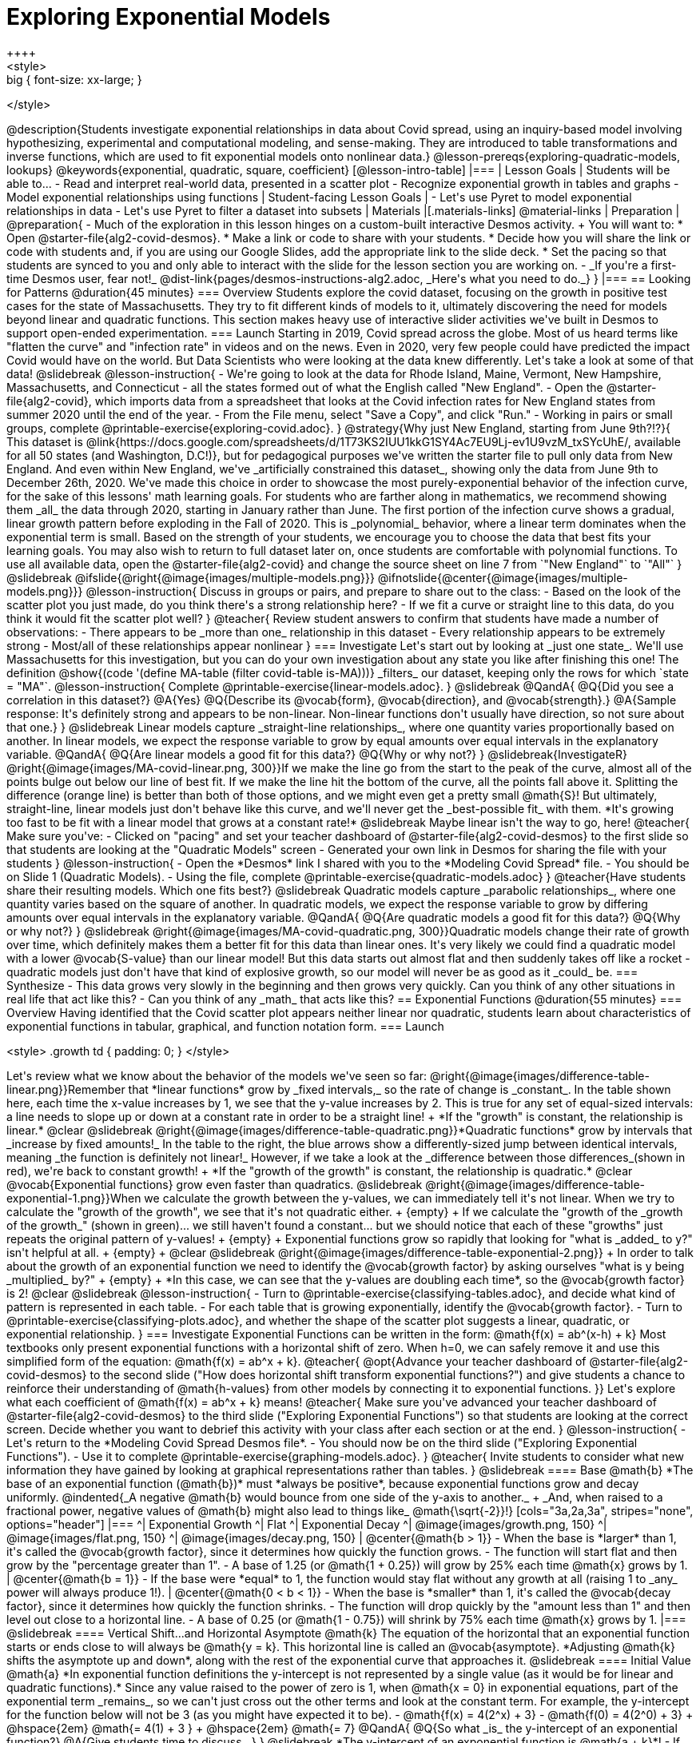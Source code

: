[.beta]
= Exploring Exponential Models
++++
<style>
.big { font-size: xx-large; }
</style>
++++
@description{Students investigate exponential relationships in data about Covid spread, using an inquiry-based model involving hypothesizing, experimental and computational modeling, and sense-making. They are introduced to table transformations and inverse functions, which are used to fit exponential models onto nonlinear data.}

@lesson-prereqs{exploring-quadratic-models, lookups}

@keywords{exponential, quadratic, square, coefficient}

[@lesson-intro-table]
|===

| Lesson Goals
| Students will be able to...

- Read and interpret real-world data, presented in a scatter plot
- Recognize exponential growth in tables and graphs
- Model exponential relationships using functions

| Student-facing Lesson Goals
|

- Let's use Pyret to model exponential relationships in data
- Let's use Pyret to filter a dataset into subsets

| Materials
|[.materials-links]
@material-links

| Preparation
| 
@preparation{
- Much of the exploration in this lesson hinges on a custom-built interactive Desmos activity. + 
You will want to:
 * Open @starter-file{alg2-covid-desmos}.
 * Make a link or code to share with your students.
 * Decide how you will share the link or code with students and, if you are using our Google Slides, add the appropriate link to the slide deck.
 * Set the pacing so that students are synced to you and only able to interact with the slide for the lesson section you are working on.
- _If you're a first-time Desmos user, fear not!_ @dist-link{pages/desmos-instructions-alg2.adoc, _Here's what you need to do._}
}
|===

== Looking for Patterns	@duration{45 minutes}

=== Overview

Students explore the covid dataset, focusing on the growth in positive test cases for the state of Massachusetts. They try to fit different kinds of models to it, ultimately discovering the need for models beyond linear and quadratic functions. This section makes heavy use of interactive slider activities we've built in Desmos to support open-ended experimentation.

=== Launch

Starting in 2019, Covid spread across the globe. Most of us heard terms like "flatten the curve" and "infection rate" in videos and on the news.

Even in 2020, very few people could have predicted the impact Covid would have on the world. But Data Scientists who were looking at the data knew differently. Let's take a look at some of that data!

@slidebreak

@lesson-instruction{
- We're going to look at the data for Rhode Island, Maine, Vermont, New Hampshire, Massachusetts, and Connecticut - all the states formed out of what the English called "New England".
- Open the @starter-file{alg2-covid}, which imports data from a spreadsheet that looks at the Covid infection rates for New England states from summer 2020 until the end of the year.
- From the File menu, select "Save a Copy", and click "Run."
- Working in pairs or small groups, complete @printable-exercise{exploring-covid.adoc}.
}

@strategy{Why just New England, starting from June 9th?!?}{

This dataset is @link{https://docs.google.com/spreadsheets/d/1T73KS2IUU1kkG1SY4Ac7EU9Lj-ev1U9vzM_txSYcUhE/, available for all 50 states (and Washington, D.C!)}, but for pedagogical purposes we've written the starter file to pull only data from New England.

And even within New England, we've _artificially constrained this dataset_, showing only the data from June 9th to December 26th, 2020. We've made this choice in order to showcase the most purely-exponential behavior of the infection curve, for the sake of this lessons' math learning goals.

For students who are farther along in mathematics, we recommend showing them _all_ the data through 2020, starting in January rather than June. The first portion of the infection curve shows a gradual, linear growth pattern before exploding in the Fall of 2020. This is _polynomial_ behavior, where a linear term dominates when the exponential term is small.

Based on the strength of your students, we encourage you to choose the data that best fits your learning goals. You may also wish to return to full dataset later on, once students are comfortable with polynomial functions.

To use all available data, open the @starter-file{alg2-covid} and change the source sheet on line 7 from `"New England"` to `"All"`
}

@slidebreak

@ifslide{@right{@image{images/multiple-models.png}}}
@ifnotslide{@center{@image{images/multiple-models.png}}}
@lesson-instruction{
Discuss in groups or pairs, and prepare to share out to the class:
- Based on the look of the scatter plot you just made, do you think there's a strong relationship here?
- If we fit a curve or straight line to this data, do you think it would fit the scatter plot well?
}

@teacher{
Review student answers to confirm that students have made a number of observations:

- There appears to be _more than one_ relationship in this dataset
- Every relationship appears to be extremely strong
- Most/all of these relationships appear nonlinear
}

=== Investigate
Let's start out by looking at _just one state_. We'll use Massachusetts for this investigation, but you can do your own investigation about any state you like after finishing this one!

The definition @show{(code '(define MA-table (filter covid-table is-MA)))} _filters_ our dataset, keeping only the rows for which `state = "MA"`.

@lesson-instruction{
Complete @printable-exercise{linear-models.adoc}.
}

@slidebreak

@QandA{
@Q{Did you see a correlation in this dataset?}
@A{Yes}
@Q{Describe its @vocab{form}, @vocab{direction}, and @vocab{strength}.}
@A{Sample response: It's definitely strong and appears to be non-linear. Non-linear functions don't usually have direction, so not sure about that one.}
}

@slidebreak

Linear models capture _straight-line relationships_, where one quantity varies proportionally based on another. In linear models, we expect the response variable to grow by equal amounts over equal intervals in the explanatory variable.

@QandA{
@Q{Are linear models a good fit for this data?}
@Q{Why or why not?}
}

@slidebreak{InvestigateR}

@right{@image{images/MA-covid-linear.png, 300}}If we make the line go from the start to the peak of the curve, almost all of the points bulge out below our line of best fit. If we make the line hit the bottom of the curve, all the points fall above it. Splitting the difference (orange line) is better than both of those options, and we might even get a pretty small @math{S}! But ultimately, straight-line, linear models just don't behave like this curve, and we'll never get the _best-possible fit_ with them.  *It's growing too fast to be fit with a linear model that grows at a constant rate!*

@slidebreak

Maybe linear isn't the way to go, here!

@teacher{
Make sure you've:

- Clicked on "pacing" and set your teacher dashboard of @starter-file{alg2-covid-desmos} to the first slide so that students are looking at the "Quadratic Models" screen
- Generated your own link in Desmos for sharing the file with your students
}

@lesson-instruction{
- Open the *Desmos* link I shared with you to the *Modeling Covid Spread* file. 
- You should be on Slide 1 (Quadratic Models).
- Using the file, complete @printable-exercise{quadratic-models.adoc}
}

@teacher{Have students share their resulting models. Which one fits best?}

@slidebreak

Quadratic models capture _parabolic relationships_, where one quantity varies based on the square of another. In quadratic models, we expect the response variable to grow by differing amounts over equal intervals in the explanatory variable.

@QandA{
@Q{Are quadratic models a good fit for this data?}
@Q{Why or why not?}
}

@slidebreak

@right{@image{images/MA-covid-quadratic.png, 300}}Quadratic models change their rate of growth over time, which definitely makes them a better fit for this data than linear ones. It's very likely we could find a quadratic model with a lower @vocab{S-value} than our linear model! But this data starts out almost flat and then suddenly takes off like a rocket - quadratic models just don't have that kind of explosive growth, so our model will never be as good as it _could_ be.

=== Synthesize

- This data grows very slowly in the beginning and then grows very quickly. Can you think of any other situations in real life that act like this?
- Can you think of any _math_ that acts like this?

== Exponential Functions @duration{55 minutes}

=== Overview
Having identified that the Covid scatter plot appears neither linear nor quadratic, students learn about characteristics of exponential functions in tabular, graphical, and function notation form.

=== Launch

++++
<style>
.growth td { padding: 0; }
</style>
++++

Let's review what we know about the behavior of the models we've seen so far:

@right{@image{images/difference-table-linear.png}}Remember that *linear functions* grow by _fixed intervals,_ so the rate of change is _constant_. In the table shown here, each time the x-value increases by 1, we see that the y-value increases by 2. This is true for any set of equal-sized intervals: a line needs to slope up or down at a constant rate in order to be a straight line! +
*If the "growth" is constant, the relationship is linear.*

@clear
@slidebreak

@right{@image{images/difference-table-quadratic.png}}*Quadratic functions* grow by intervals that _increase by fixed amounts!_ In the table to the right, the blue arrows show a differently-sized jump between identical intervals, meaning _the function is definitely not linear!_ However, if we take a look at the _difference between those differences_(shown in red), we're back to constant growth! +
*If the "growth of the growth" is constant, the relationship is quadratic.*

@clear

@vocab{Exponential functions} grow even faster than quadratics.

@slidebreak

@right{@image{images/difference-table-exponential-1.png}}When we calculate the growth between the y-values, we can immediately tell it's not linear. When we try to calculate the "growth of the growth", we see that it's not quadratic either. +
{empty} +
If we calculate the "growth of the _growth of the growth_" (shown in green)... we still haven't found a constant... but we should notice that each of these "growths" just repeats the original pattern of y-values! +
{empty} +
Exponential functions grow so rapidly that looking for "what is _added_ to y?" isn't helpful at all. +
{empty} +


@clear
@slidebreak

@right{@image{images/difference-table-exponential-2.png}} +
In order to talk about the growth of an exponential function we need to identify the @vocab{growth factor} by asking ourselves "what is y being _multiplied_ by?" +
{empty} +
*In this case, we can see that the y-values are doubling each time*, so the @vocab{growth factor} is 2!
@clear
@slidebreak

@lesson-instruction{
- Turn to @printable-exercise{classifying-tables.adoc}, and decide what kind of pattern is represented in each table.
- For each table that is growing exponentially, identify the @vocab{growth factor}.
- Turn to @printable-exercise{classifying-plots.adoc}, and whether the shape of the scatter plot suggests a linear, quadratic, or exponential relationship.
}

=== Investigate

Exponential Functions can be written in the form: @math{f(x) = ab^(x-h) + k}

Most textbooks only present exponential functions with a horizontal shift of zero. When h=0, we can safely remove it and use this simplified form of the equation: @math{f(x) = ab^x + k}.

@teacher{
@opt{Advance your teacher dashboard of @starter-file{alg2-covid-desmos} to the second slide ("How does horizontal shift transform exponential functions?") and give students a chance to reinforce their understanding of @math{h-values} from other models by connecting it to exponential functions.
}}

Let's explore what each coefficient of @math{f(x) = ab^x + k} means!

@teacher{
Make sure you've advanced your teacher dashboard of @starter-file{alg2-covid-desmos} to the third slide ("Exploring Exponential Functions") so that students are looking at the correct screen.

Decide whether you want to debrief this activity with your class after each section or at the end.
}

@lesson-instruction{
- Let's return to the *Modeling Covid Spread Desmos file*.
- You should now be on the third slide ("Exploring Exponential Functions").
- Use it to complete @printable-exercise{graphing-models.adoc}.
}

@teacher{
Invite students to consider what new information they have gained by looking at graphical representations rather than tables.
}

@slidebreak

==== Base @math{b}

*The base of an exponential function (@math{b})* must *always be positive*, because exponential functions grow and decay uniformly. 

@indented{_A negative @math{b} would bounce from one side of the y-axis to another._ +
_And, when raised to a fractional power, negative values of @math{b} might also lead to things like_ @math{\sqrt{-2}}!}

[cols="3a,2a,3a", stripes="none", options="header"]
|===
^| Exponential Growth
^| Flat
^| Exponential Decay

^| @image{images/growth.png, 150}
^| @image{images/flat.png, 150}
^| @image{images/decay.png, 150}

| @center{@math{b > 1}} 

- When the base is *larger* than 1, it's called the @vocab{growth factor}, since it determines how quickly the function grows.  
- The function will start flat and then grow by the "percentage greater than 1". 
- A base of 1.25 (or @math{1 + 0.25}) will grow by 25% each time @math{x} grows by 1. 

| @center{@math{b = 1}} 

- If the base were *equal* to 1, the function would stay flat without any growth at all (raising 1 to _any_ power will always produce 1!).

| @center{@math{0 < b < 1}} 

- When the base is *smaller* than 1, it's called the @vocab{decay factor}, since it determines how quickly the function shrinks.
- The function will drop quickly by the "amount less than 1" and then level out close to a horizontal line.
- A base of 0.25 (or @math{1 - 0.75}) will shrink by 75% each time @math{x} grows by 1. 
|===

@slidebreak

==== Vertical Shift...and Horizontal Asymptote @math{k}

The equation of the horizontal that an exponential function starts or ends close to will always be @math{y = k}. This horizontal line is called an @vocab{asymptote}.

*Adjusting @math{k} shifts the asymptote up and down*, along with the rest of the exponential curve that approaches it.

@slidebreak

==== Initial Value @math{a}

*In exponential function definitions the y-intercept is not represented by a single value (as it would be for linear and quadratic functions).*

Since any value raised to the power of zero is 1, when @math{x = 0} in exponential equations, part of the exponential term _remains_, so we can't just cross out the other terms and look at the constant term.

For example, the y-intercept for the function below will not be 3 (as you might have expected it to be).
- @math{f(x) = 4(2^x) + 3}
- @math{f(0) = 4(2^0) + 3} +
@hspace{2em} @math{= 4(1) + 3 } +
@hspace{2em} @math{= 7}

@QandA{
@Q{So what _is_ the y-intercept of an exponential function?}
@A{Give students time to discuss...}
}

@slidebreak

*The y-intercept of an exponential function is @math{a + k}*!

- If @math{k} is "missing", the coefficient @math{a} is the initial value where @math{x = 0}.
- If @math{a} is "missing", the value of the coefficient is @math{1}.
- If we don't see @math{a} or @math{k} in an exponential equation, the y-intercept of the function is 1.

@slidebreak

*@vocab{Exponential growth} and @vocab{exponential decay} show up all the time!*

- Most cells (e.g. bacteria, the cells in a growing fetus, etc) divide every few hours, doubling the number of cells each time. A single cell will split into 2, those 2 cells will split to become 4, which will become 8, then 16, and so on.
- Unstable particles degrade into stable particles over time, emitting radiation as a byproduct. We use the term _half-life_ to refer to the length of time it takes for 50% of the particles in a sample to become stable, leaving behind the other half as radiation-emitting material.
- Money in a savings account grows by a certain percentage each year. 3% growth on $100 would turn into $103. The next year that would become $106.09. And the next year $109.27. Every year there's a little more money to grow. If you start saving early, the account will grow into quite a lot more money down the road.

@slidebreak

If you've ever heard of something called "interest rate", then you know that sometimes we want to think in terms of percentages instead of factors. When your savings account has a 3% interest rate, it means your money is _growing by 3%_ - a @vocab{growth factor} of 1.03.

Converting between *growth rate* and growth factor is easy:

@center{@big{@math{b = 1 + r}}}

If a $50,000 car loses 20% of its value each year, the growth rate is @math{-20%}. Modeling this with an exponential function would mean a growth rate @math{b} of @math{1 - .20 = .80}, for a function @math{\text{value}(\text{years}) = $50,000 * (1 + -.20)^{years} = $50,000(.80)^{years}}.

@slidebreak

@teacher{
In the following activities, students will:

- identify whether various plots, scenarios, and definitions represent linear, quadratic, or exponential functions
- think about and apply their knowledge of growth, decay, initial value, and growth factor

Decide whether you'd like to pull your class back together to discuss after each activity or once they've completed all three.
}


@lesson-instruction{
- Let's practice identifying linear, quadratic, and exponential growth. With your partner, complete:
  * @printable-exercise{classifying-defs.adoc}
  * @printable-exercise{classifying-descriptions.adoc}
- @opt{For more practice, complete @opt-printable-exercise{classifying-descriptions-2.adoc}}
}

@QandA{
- What strategies did you use to decide if a function was linear, quadratic, or exponential?
- When a function was exponential, how did you recognize whether it was growing or decaying?
- What new insights did you gain about exponential functions by thinking about them in real-world scenarios?
}

@teacher{Have students share their answers, asking them to notice and wonder about the sequences for the exponential examples. How are these sequences growing or decaying? How is that growth or decay different from what they've seen before? }

=== Synthesize

- You looked at several different representations of exponential functions: tables, graphs, descriptions, and equations.
- Which representation was the _most_ useful for you? Why?
- Which representation was the _least_ useful for you? Why?

== Fitting Exponential Models 	@duration{30 minutes}

=== Overview

Students extend their sampling techniques to exponential relationships. Students continue experimenting in Desmos, but eventually switch back to Pyret to formalize their understanding.

=== Launch

Now that you're familiar with exponential functions, let's use them to model this Covid data!

@lesson-instruction{
- Make a scatter plot showing the change in positive Covid cases for `MA-table`.
- What can you tell about the @vocab{base} @math{b} from this plot?
- What about the initial value @math{a}?
- What about @math{k}?
}

@slidebreak

@teacher{Have students respond to the discussion questions below in pairs or small groups.}

@QandA{
@Q{Does your scatter plot show exponential growth or exponential decay?}
@A{The scatter plot shows growth. The "hockey stick" is pointing up, meaning that positive cases are increasing.}
@Q{Can we make any conclusions about the value of @math{b}? Explain.}
@A{Because we see exponential growth, we know that @math{b} must be greater than one.}
@Q{Can we make any conclusions about the value of @math{k}?}
@Q{Can we make any conclusions about the value of @math{a}? Explain.}
@A{@math{a} must be positive, because the curve is consistently above @math{k}.}
}

=== Investigate

@teacher{Make sure you've advanced your teacher dashboard of @starter-file{alg2-covid-desmos} to the fourth slide ("Exponential Model for MA") so that students are looking at the correct screen. In the next activity, students use Desmos to find promising exponential models, and then fit the model programmatically in Pyret!}

@lesson-instruction{
- Let's return to the *Modeling Covid Spread Desmos file*.
- You should now be on the fourth slide ("Exponential Model for MA").
- Use it to complete the first section of @printable-exercise{exponential-models-ma.adoc}.
- Then use @starter-file{alg2-covid} to complete the rest of the page.
- Is an exponential model a good fit for this data? Why or why not?
}

@slidebreak

On @printable-exercise{exponential-models-ma.adoc} you'll see a note about the use of ``~1`` to tell Pyret to prioritize _speed_ over precision. Unlike most calculators, Pyret usually prioritizes precision.

In a math classroom, this is the difference between @math{\frac{2}{3}} rendering as @math{ 0.\overline{3}} or being rounded to 0.666666667.

In data processing, *choosing speed over precision can have ethical or technical consequences!*

For example:

1) When calculating a path over an extremely long distance, being off by just a billionth of a degree could result in a Mars-bound rocket missing its destination.

2) For an extremely large population like China, rounding to 10 decimal places might result in discounting an entire group of people!

@strategy{Optional Activity: Guess the Model!}{

1. Divide students into teams of 2-4, and have each team come up with an exponential, real-world scenario, then have them write down an exponential function that fits this scenario on a sticky note. Make sure no one else can see the function!
2. On the board or some flip-chart paper, have each team draw a _scatter plot_ for which their exponential function is best fit. They should only draw the point cloud - _not the function itself!_ Finally, students title display to describe their real-world scenario (e.g. - "money in a savings account vs. years").
3. Have teams switch places or rotate, so that each team is in front of another team's scatter plot. Have them figure out the original function, write their best guess on a sticky note, and stick it next to the plot.
4. Have teams return to their original scatter plot, and look at the model their colleagues guessed. How close were they? What strategies did the class use to figure out the model?

- The coefficients can be constrained to make the activity easier or harder. For example, limiting these coefficients to whole numbers, positive numbers, etc.
- To extend the activity, have the teams continue rotating so that each group adds their sticky note for the best-guess model. Then do a gallery walk so that students can reflect: were the models all pretty close? All over the place? Were the guesses for one coefficient grouped more tightly than the guesses for another?
}

=== Synthesize

- What makes exponential models different from the linear and quadratic models you've seen before?
- Is it always okay for Data Scientists to round off their numbers to speed up computation? Why or why not?

@slidebreak

@teacher{Have students share their predictions for each of the time-spans in question 5.}

@QandA{
@Q{How accurate were your "guesstimates" for your models' predictions after 50 days? (Very accurate? Not accurate at all?)}
@Q{How accurate were your "guesstimates" after 250 days?}
@Q{How accurate were your "guesstimates" after 450 days?}
@Q{How accurate were your "guesstimates" after 550 days?}
}

Chances are, your guesses got less accurate as the number of days increased!

@slidebreak

*Why was it so much guesstimate the farther out we got, when the number of days was always increasing by a fixed amount?*

We are creatures of nature, so our brains are designed to be really good at working with things we see all the time. It's normal to see groups of 2, 5, or even 10 or 100, and we have a pretty good intuition for comparing group sizes as long as they're small.

But when numbers grow really, really, _really_ fast...we get lost! Our brains lose track of differences when two numbers get really enormous.

_Mathematically,_ the number line is composed of equal intervals forever. @link{https://www.scientificamerican.com/article/a-natural-log/, *But we don't actually process it that way at all.*}

@slidebreak

*Exponential growth poses a problem for those of us with human brains*, because the numbers get so big, so fast that it can be difficult to wrap our heads around it!

This may have played a role in the sluggish response of many countries, and the tragic loss of life and decrease in public health that followed.

Fortunately, there's another mathematical tool that can help us get control of these wildly gigantic numbers. _(Stay tuned!)_


== (Optional) Why Just One State at a Time?

=== Overview
Students discuss an example of Simpson's Paradox, which motivates splitting a dataset into grouped samples using filters. They then discover another motivation for filtering: scatter plots like our covid dataset show _multiple_ correlations, instead of just one. Finally, they learn how to filter a dataset and apply that knowledge to filtering the Covid dataset into samples grouped by state.

=== Launch

A college is looking at housing data for a sample of students and comparing choices among those students who've decided what their major will be to choices made by students who are undecided about their major:

[cols="2a,^1a,^1a,^1a", options="header", width="80%"]
|===
|             | # On Campus   | # Off Campus  | % On Campus
| Undecided   | 120           |  80           |  120/200 = 60%
| Decided     |  80           | 100           |   80/180 = 44%
|===

@QandA{
@Q{According to the table, how many Undecided Majors live _off_-campus?}
@A{80}
@Q{How many Decided Majors live _on_-campus?}
@A{80}
@Q{*Who is more likely to live on campus: Decided or Undecided Majors?*}
@A{(Give students time to talk about this, and explain their thinking!  )}
}

@teacher{
@opt{If you'd like to distribute printed copies of this table and the accompanying questions, they are available @opt-printable-exercise{simpsons-data.adoc, here}.}
}

@slidebreak

It _looks_ like the two variables are significantly related: undecided majors are more likely to live on campus than decided ones!

But there's a *third variable hiding in the background*: freshmen college students are far less likely to have picked a major than seniors, _and_ they are much more likely to live on campus.

@slidebreak

When we filter by this important third variable, it turns out that for both Freshmen and Non-Freshmen, there is _no correlation_ between between deciding on a major and living on- or off-campus.

[cols="^1a,^1a", strips="none", grid="none", frame="none"]
|===
|
[cols="^1a,^1a,^1a,^2a", options="header"]
!===
! *Freshmen*     ! # On Campus     ! # Off Campus  ! % On Campus
! Undecided      ! 100             ! 20            ! 100/120 = 83%
! Decided        !  50             ! 10            !  50/60  = 83%
!===

|
[cols="^1a,^1a,^1a,^2a", options="header"]
!===
! *Non-Freshmen* ! # On Campus     ! # Off Campus  ! % On Campus
! Undecided      !  20             ! 60            !  20/80 = 25%
! Decided        !  30             ! 90            !  30/120 = 25%
!===
|===

What _looks_ like a correlation between having-a-major and living-on-campus is actually a correlation between _age_ and living-on-campus.

@slidebreak

@right{@image{images/Simpsons_animation.gif, 300}}
A third variable lurking in the data can play tricks by obscuring relationships between two other variables - or by creating the appearance of a relationship where none exists! Normally we think that the more data we include in our sample the more clearly we'll see any potential relationships. But in certain circumstances the correlations in our sub-groups cancel each other out when we put the groups together. This is called @link{https://en.Wikipedia.org/wiki/Simpson%27s_paradox, Simpson's Paradox.}

@lesson-point{
Simpson's Paradox: visible trends in sub-groups _disappear_ or even _reverse_ when the groups are combined.
}

@slidebreak

Sometimes filtering the data into subsets is the only way to see what's really going on. That's exactly what this starter file does, by filtering the data for _Massachusetts only._

=== Investigate

Datasets like the one used in our @starter-file{alg2-covid} are very difficult to model all at once, because there will always be lots of points that are far from any single function. But it's not that there's _no relationship_ between the x- and y-variables. Instead, we have several sub-groups each with their own _very strong relationships,_ and another variable lurking in the background.

In fact, the scatter plot for all our New England states didn't look much like a scatter plot all! It looks like someone took a marker and drew in five different curvy lines.

@QandA{
@Q{What do you think might be the variable lurking in the background, which accounts for these separate lines?}
@A{Give students time to discuss!}
}

@slidebreak

*Diseases spread more rapidly in densely-populated areas, since it's easier for the infection to jump from one person to another.* Unfortunately, we can't _see_ the density data in our table, so that dimension is missing from our dataset! This is exactly what happened in our college example: we couldn't see the age of the students, which skewed our interpretation of the scatter plot.


These patterns are so distinct from one another that we're going to need to make _more than one model_.

@slidebreak

@QandA{
@Q{We needed to break the Covid data up into _grouped samples_, so that all of the data for Massachusetts is in one table. We would then do the same for Maine, Rhode Island, etc.}
@Q{How is a grouped sample different from a random sample?}
@A{A grouped sample is a non-random subset chosen from a larger set. Grouped samples are non-random by design!}
}

@teacher{Make sure you've advanced your teacher dashboard of @starter-file{alg2-covid-desmos} to the fifth slide ("Exponential Model for VT") so that students will be looking at the correct screen when they are directed to return to Desmos part way through @printable-exercise{modeling-other-states.adoc}}

@lesson-instruction{
- Working in pairs or small groups, complete @printable-exercise{modeling-other-states.adoc}.
- You will be working with both @starter-file{alg2-covid} and the fifth slide of *Modeling Covid Spread Desmos file*.
}

@slidebreak

The `filter` function consumes a Table and *a helper function!* The helper function is used on every Row of the Table, producing true or false. The `filter` function takes all the Rows for which the helper produced true, and combines them all into a new table.

@teacher{
@opt{While filtering is introduced in this lesson, the primary goal is for students to explore exponential functions. If your students need more practice with filtering - or wish to filter their own datasets - we recommend checking out the @lesson-link{filtering-and-building} lesson.}
}

=== Common Misconceptions
It's extremely common for students to think that filtering a table _changes the original table_. This is NOT how it works in Pyret! Instead, the `filter` function always produces a _new_ table, containing only the Rows for which the supplied function evaluates to `true`.

=== Synthesize

@QandA{
@Q{In what other situations would it be useful to filter a dataset?}
@Q{Can you think of other examples where Simpson's Paradox might arise?}
@A{When comparing one country's schools to another's, a researcher finds that students living in poverty in country A outperform students living in poverty in country B. They also find that the wealthy students in A outperform their wealthy peers in B. In fact, for every income level, country A outperforms country B! But if country B has less child poverty overall, it will still outperform A.}
@A{Another, thoroughly-explained example involving soft drinks can be found @link{https://towardsdatascience.com/simpsons-paradox-and-interpreting-data-6a0443516765, on this web page}.}
}
